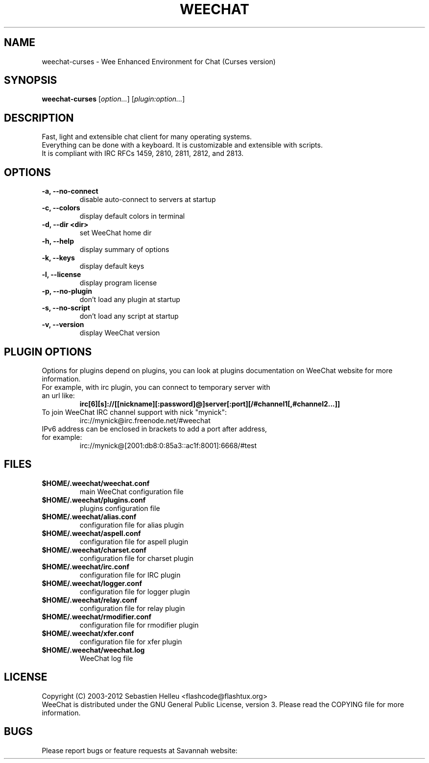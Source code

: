.TH WEECHAT 1 "February 2012" "Sebastien Helleu"

.SH NAME
weechat-curses \- Wee Enhanced Environment for Chat (Curses version)

.SH SYNOPSIS
.B weechat-curses
.RI [ option... ]
.RI [ plugin:option... ]
.br

.SH DESCRIPTION
Fast, light and extensible chat client for many operating systems.
.br
Everything can be done with a keyboard. It is customizable and extensible with scripts.
.br
It is compliant with IRC RFCs 1459, 2810, 2811, 2812, and 2813.

.SH OPTIONS
.TP
.B \-a, \-\-no\-connect
.br
disable auto-connect to servers at startup
.TP
.B \-c, \-\-colors
.br
display default colors in terminal
.TP
.B \-d, \-\-dir <dir>
.br
set WeeChat home dir
.TP
.B \-h, \-\-help
.br
display summary of options
.TP
.B \-k, \-\-keys
.br
display default keys
.TP
.B \-l, \-\-license
.br
display program license
.TP
.B \-p, \-\-no\-plugin
.br
don't load any plugin at startup
.TP
.B \-s, \-\-no\-script
.br
don't load any script at startup
.TP
.B \-v, \-\-version
.br
display WeeChat version

.SH PLUGIN OPTIONS
Options for plugins depend on plugins, you can look at plugins documentation on WeeChat website for more information.
.TP
For example, with irc plugin, you can connect to temporary server with an url like:
.B irc[6][s]://[[nickname][:password]@]server[:port][/#channel1[,#channel2...]]
.TP
To join WeeChat IRC channel support with nick "mynick":
irc://mynick@irc.freenode.net/#weechat
.TP
IPv6 address can be enclosed in brackets to add a port after address, for example:
irc://mynick@[2001:db8:0:85a3::ac1f:8001]:6668/#test

.SH FILES
.TP
.B $HOME/.weechat/weechat.conf
main WeeChat configuration file
.TP
.B $HOME/.weechat/plugins.conf
plugins configuration file
.TP
.B $HOME/.weechat/alias.conf
configuration file for alias plugin
.TP
.B $HOME/.weechat/aspell.conf
configuration file for aspell plugin
.TP
.B $HOME/.weechat/charset.conf
configuration file for charset plugin
.TP
.B $HOME/.weechat/irc.conf
configuration file for IRC plugin
.TP
.B $HOME/.weechat/logger.conf
configuration file for logger plugin
.TP
.B $HOME/.weechat/relay.conf
configuration file for relay plugin
.TP
.B $HOME/.weechat/rmodifier.conf
configuration file for rmodifier plugin
.TP
.B $HOME/.weechat/xfer.conf
configuration file for xfer plugin
.TP
.B $HOME/.weechat/weechat.log
WeeChat log file

.SH LICENSE
Copyright (C) 2003-2012 Sebastien Helleu <flashcode@flashtux.org>
.br
WeeChat is distributed under the GNU General Public License, version 3.
Please read the COPYING file for more information.

.SH BUGS
Please report bugs or feature requests at Savannah website:
.br
- Bugs:
.UR
http://savannah.nongnu.org/bugs/?group=weechat
.br
- Feature requests:
.UR
http://savannah.nongnu.org/task/?group=weechat

.SH AUTHOR
WeeChat is written by Sebastien Helleu <flashcode@flashtux.org>
.br
Web:
.UR
http://www.weechat.org/
